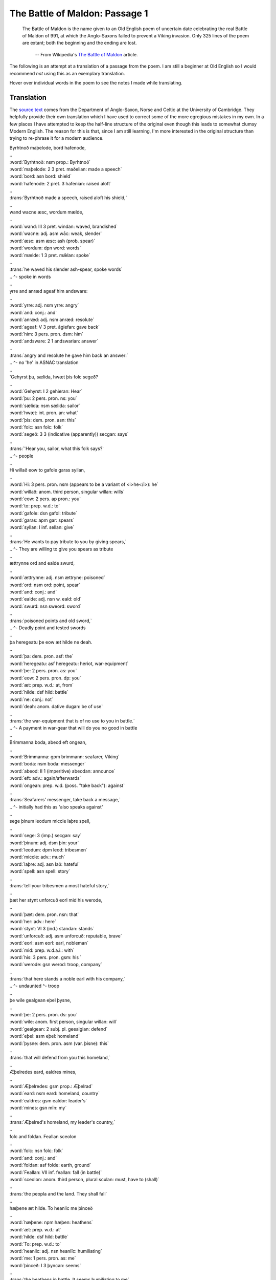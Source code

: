 The Battle of Maldon: Passage 1
===============================

  The Battle of Maldon is the name given to an Old English poem of uncertain
  date celebrating the real Battle of Maldon of 991, at which the Anglo-Saxons
  failed to prevent a Viking invasion. Only 325 lines of the poem are extant;
  both the beginning and the ending are lost.

    -- From Wikipedia's `The Battle of Maldon <http://en.wikipedia.org/wiki/The_battle_of_maldon>`_ article.

The following is an attempt at a translation of a passage from the poem. I am
still a beginner at Old English so I would recommend *not* using this as an
exemplary translation.

Hover over individual words in the poem to see the notes I made while
translating.

Translation
-----------

The `source text <http://www.asnc.cam.ac.uk/spokenword/oe_maldon1.php?d=tt>`_
comes from the Department of Anglo-Saxon, Norse and Celtic at the University of
Cambridge. They helpfully provide their own translation which I have used to
correct some of the more egregious mistakes in my own. In a few places I have
attempted to keep the half-line structure of the original even though this
leads to somewhat clumsy Modern English. The reason for this is that, since I
am still learning, I'm more interested in the original structure than trying to
re-phrase it for a modern audience.

.. raw:: html

  <div class="oe-text">

| Byrhtnoð maþelode,   bord hafenode,
| ..
| :word:`Byrhtnoð: nsm prop.: Byrhtnoð`
| :word:`maþelode: 2 3 pret. maðelian: made a speech`
| :word:`bord: asn bord: shield`
| :word:`hafenode: 2 pret. 3 hafenian: raised aloft`
| ..
| :trans:`Byrhtnoð made a speech,   raised aloft his shield,`
| ..
| wand wacne æsc,    wordum mælde,
| ..
| :word:`wand: III 3 pret. windan: waved, brandished`
| :word:`wacne: adj. asm wāc: weak, slender`
| :word:`æsc: asm æsc: ash (prob. spear)`
| :word:`wordum: dpn word: words`
| :word:`mælde: 1 3 pret. mǣlan: spoke`
| ..
| :trans:`he waved his slender ash-spear,   spoke words`
| ..                                        ^- spoke in words
| ..
| yrre and anræd    ageaf him andsware:
| ..
| :word:`yrre: adj. nsm yrre: angry`
| :word:`and: conj.: and`
| :word:`anræd: adj. nsm anræd: resolute`
| :word:`ageaf: V 3 pret. āgiefan: gave back`
| :word:`him: 3 pers. pron. dsm: him`
| :word:`andsware: 2 1 andswarian: answer`
| ..
| :trans:`angry and resolute   he gave him back an answer:`
| ..                           ^- no 'he' in ASNAC translation
| ..
| 'Gehyrst þu, sælida,    hwæt þis folc segeð?
| ..
| :word:`Gehyrst: I 2 gehieran: Hear`
| :word:`þu: 2 pers. pron. ns: you`
| :word:`sælida: nsm sælida: sailor`
| :word:`hwæt: int. pron. an: what`
| :word:`þis: dem. pron. asn: this`
| :word:`folc: asn folc: folk`
| :word:`segeð: 3 3 (indicative (apparently)) secgan: says`
| ..
| :trans:`'Hear you, sailor,   what this folk says?`
| ..                                     ^- people
| ..
| Hi willað eow to gafole    garas syllan,
| ..
| :word:`Hi: 3 pers. pron. nsm (appears to be a variant of <i>he</i>): he`
| :word:`willað: anom. third person, singular willan: wills`
| :word:`eow: 2 pers. ap pron.: you`
| :word:`to: prep. w.d.: to`
| :word:`gafole: dsn gafol: tribute`
| :word:`garas: apm gar: spears`
| :word:`syllan: I inf. sellan: give`
| ..
| :trans:`He wants to pay tribute to you   by giving spears,`
| ..      ^- They are willing to give you spears as tribute
| ..
| ættrynne ord    and ealde swurd,
| ..
| :word:`ættrynne: adj. nsm ættryne: poisoned`
| :word:`ord: nsm ord: point, spear`
| :word:`and: conj.: and`
| :word:`ealde: adj. nsn w. eald: old`
| :word:`swurd: nsn sweord: sword`
| ..
| :trans:`poisoned points   and old sword,`
| ..      ^- Deadly point and tested swords
| ..
| þa heregeatu    þe eow æt hilde ne deah.
| ..
| :word:`þa: dem. pron. asf: the`
| :word:`heregeatu: asf heregeatu: heriot, war-equipment`
| :word:`þe: 2 pers. pron. as: you`
| :word:`eow: 2 pers. pron. dp: you`
| :word:`æt: prep. w.d.: at, from`
| :word:`hilde: dsf hild: battle`
| :word:`ne: conj.: not`
| :word:`deah: anom. dative dugan: be of use`
| ..
| :trans:`the war-equipment   that is of no use to you in battle.`
| ..      ^- A payment in war-gear that will do you no good in battle
| ..
| Brimmanna boda,    abeod eft ongean,
| ..
| :word:`Brimmanna: gpm brimmann: seafarer, Viking`
| :word:`boda: nsm boda: messenger`
| :word:`abeod: II 1 (imperitive) abeodan: announce`
| :word:`eft: adv.: again/afterwards`
| :word:`ongean: prep. w.d. (poss. "take back"): against`
| ..
| :trans:`Seafarers' messenger,   take back a message,`
| ..                              ^- initially had this as 'also speaks against'
| ..
| sege þinum leodum    miccle laþre spell,
| ..
| :word:`sege: 3 (imp.) secgan: say`
| :word:`þinum: adj. dsm þin: your`
| :word:`leodum: dpm leod: tribesmen`
| :word:`miccle: adv.: much`
| :word:`laþre: adj. asn lað: hateful`
| :word:`spell: asn spell: story`
| ..
| :trans:`tell your tribesmen   a most hateful story,`
| ..
| þæt her stynt unforcuð    eorl mid his werode,
| ..
| :word:`þæt: dem. pron. nsn: that`
| :word:`her: adv.: here`
| :word:`stynt: VI 3 (ind.) standan: stands`
| :word:`unforcuð: adj. asm unforcuð: reputable, brave`
| :word:`eorl: asm eorl: earl, nobleman`
| :word:`mid: prep. w.d.a.i.: with`
| :word:`his: 3 pers. pron. gsm: his `
| :word:`werode: gsn werod: troop, company`
| ..
| :trans:`that here stands a noble   earl with his company,`
| ..                         ^- undaunted          ^- troop
| ..
| þe wile gealgean    eþel þysne,
| ..
| :word:`þe: 2 pers. pron. ds: you`
| :word:`wile: anom. first person, singular willan: will`
| :word:`gealgean: 2 subj. pl. geealgian: defend`
| :word:`eþel: asm eþel: homeland`
| :word:`þysne: dem. pron. asm (var. þisne): this`
| ..
| :trans:`that will defend from you   this homeland,`
| ..
| Æþelredes eard,    ealdres mines,
| ..
| :word:`Æþelredes: gsm prop.: Æþelrad`
| :word:`eard: nsm eard: homeland, country`
| :word:`ealdres: gsm ealdor: leader's`
| :word:`mines: gsn mīn: my`
| ..
| :trans:`Æþelred's homeland,   my leader's country,`
| ..
| folc and foldan.    Feallan sceolon
| ..
| :word:`folc: nsn folc: folk`
| :word:`and: conj.: and`
| :word:`foldan: asf folde: earth, ground`
| :word:`Feallan: VII inf. feallan: fall (in battle)`
| :word:`sceolon: anom. third person, plural sculan: must, have to (shall)`
| ..
| :trans:`the peopla and the land.   They shall fall`
| ..
| hæþene æt hilde.    To heanlic me þinceð
| ..
| :word:`hæþene: npm hæþen: heathens`
| :word:`æt: prep. w.d.: at`
| :word:`hilde: dsf hild: battle`
| :word:`To: prep. w.d.: to`
| :word:`heanlic: adj. nsn heanlīc: humiliating`
| :word:`me: 1 pers. pron. as: me`
| :word:`þinceð: I 3 þyncan: seems`
| ..
| :trans:`the heathens in battle.   It seems humiliating to me`
| ..
| þæt ge mid urum sceattum    to scype gangon
| ..
| :word:`þæt: conj.: that`
| :word:`ge: 2 pers. pron. np: you`
| :word:`mid: prep. w.d.a.i.: with`
| :word:`urum: adj. dsm ure: our`
| :word:`sceattum: dpm sceatt: money`
| :word:`to: prep. w.d.: to`
| :word:`scype: dsn scipu: ship`
| :word:`gangon: VII 2 subj. gongang: were to go`
| ..
| :trans:`if with our money you    were to go to the ship`
| ..
| unbefohtene,    nu ge þus feor hider
| ..
| :word:`unbefohtene: adj. dsm unbefohten: unopposed`
| :word:`nu: conj.: now, now that`
| :word:`ge: 2 pers. pron. np: you`
| :word:`þus: adv.: thus, in that way`
| :word:`feor: adv.: far`
| :word:`hider: adv.: hither`
| ..
| :trans:`unopposed,   now that you have thus far`
| ..
| on urne eard    in becomon.
| ..
| :word:`on: prep. w.d.a.: on, onto, upon, in, into`
| :word:`urne: adj. asm ur: our`
| :word:`eard: nsm eard: homeland, country`
| :word:`in: adv.: in, inside`
| :word:`becomon: IV 2 pret. becuman: became`
| ..
| :trans:`into our own country,   come.`
| ..
| Ne sceole ge swa softe    sinc gegangan;
| ..
| :word:`Ne: adv.: nor, not`
| :word:`sceole: anom. second person, singular sculan: shall`
| :word:`ge: 2 pers. pron. np: you`
| :word:`swa: adv.: thus, so`
| :word:`softe: adv.: easily`
| :word:`sinc: nsn sinc: treasure`
| :word:`gegangan: VII 2 pret. gongon: go`
| ..
| :trans:`Nor shall you so easily   go with the treasure;`
| ..
| us sceal ord and ecg    ær geseman,
| ..
| :word:`us: 1 pers. pron. ap: us`
| :word:`sceal: anom. third person, singular sculan: shall`
| :word:`ord: nsm ord: point, spear`
| :word:`and: conj.: and`
| :word:`ecg: nsf ecg: edge, sword`
| :word:`ær: adv.: before, previously`
| :word:`geseman: I inf. geseman: reconcile, settle (a dispute)`
| ..
| :trans:`spear and sword,   must first reconcile us,`
| ..
| grim guðplega,    ær we gofol syllon.’
| ..
| :word:`grim: adj. nsm grim: fierce`
| :word:`guðplega: nsm guðplega: the game of battle`
| :word:`ær: adv.: before, previously`
| :word:`we: 1 pers. pron. np: we`
| :word:`gofol: asn gafol: tribute`
| :word:`syllon: I 2 pret. sellan: gave`
| ..
| :trans:`we give fierce battle,   before we tribute.`
| ..

.. raw:: html

  </div>

Notes on specific lines
-----------------------

:8: *abeod eft ongean*: here *ongeon* appears to mean "take back" rather than
  "against" as it is given in Mitchell and Robinson. I must admit, I needed help
  translating this line.

:19: *us sceal ... ær geseman*: Somewhat reversed word order for Modern
  English. I think it is the sense of *sceal us geseman* (shall settle
  us) linking with the *ær* (before). So we must *ær* (ere) have swords
  and spears and *then* we shall be settled.

:20: Similarly, *ær* (ere) we give tribute, we will have given (pret. *syllon*)
  fierce battle.
